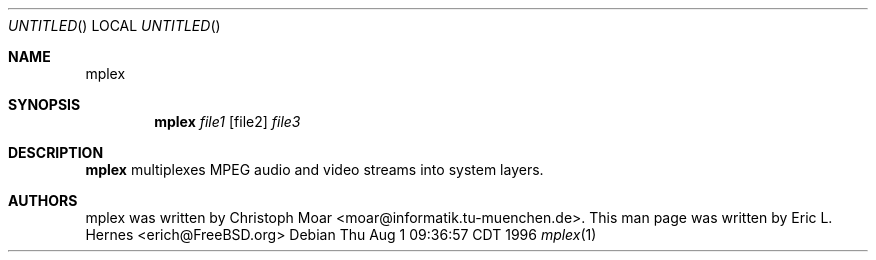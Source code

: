 .\" The following requests are required for all man pages.
.Dd Thu Aug  1 09:36:57 CDT 1996
.Os
.Dt mplex 1
.Sh NAME
.Nm mplex
.Sh SYNOPSIS
.Nm mplex
.Ar file1
.Op file2
.Ar file3
.Sh DESCRIPTION
.Nm mplex
multiplexes MPEG audio and video streams into system layers.

.Sh AUTHORS
mplex was written by Christoph Moar <moar@informatik.tu-muenchen.de>.
This man page was written by Eric L. Hernes <erich@FreeBSD.org>
